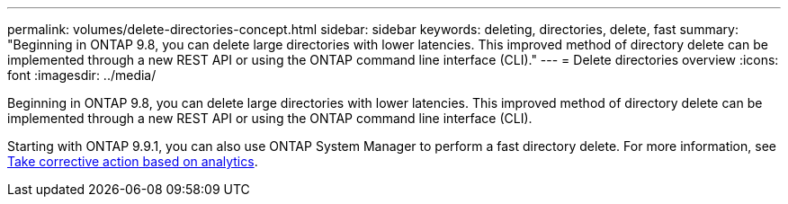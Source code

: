 ---
permalink: volumes/delete-directories-concept.html
sidebar: sidebar
keywords: deleting, directories, delete, fast
summary: "Beginning in ONTAP 9.8, you can delete large directories with lower latencies. This improved method of directory delete can be implemented through a new REST API or using the ONTAP command line interface (CLI)."
---
= Delete directories overview 
:icons: font
:imagesdir: ../media/

[.lead]
Beginning in ONTAP 9.8, you can delete large directories with lower latencies. This improved method of directory delete can be implemented through a new REST API or using the ONTAP command line interface (CLI).

Starting with ONTAP 9.9.1, you can also use ONTAP System Manager to perform a fast directory delete. For more information, see https://docs.netapp.com/us-en/ontap/task_nas_file_system_analytics_take_corrective_action.html[Take corrective action based on analytics].
